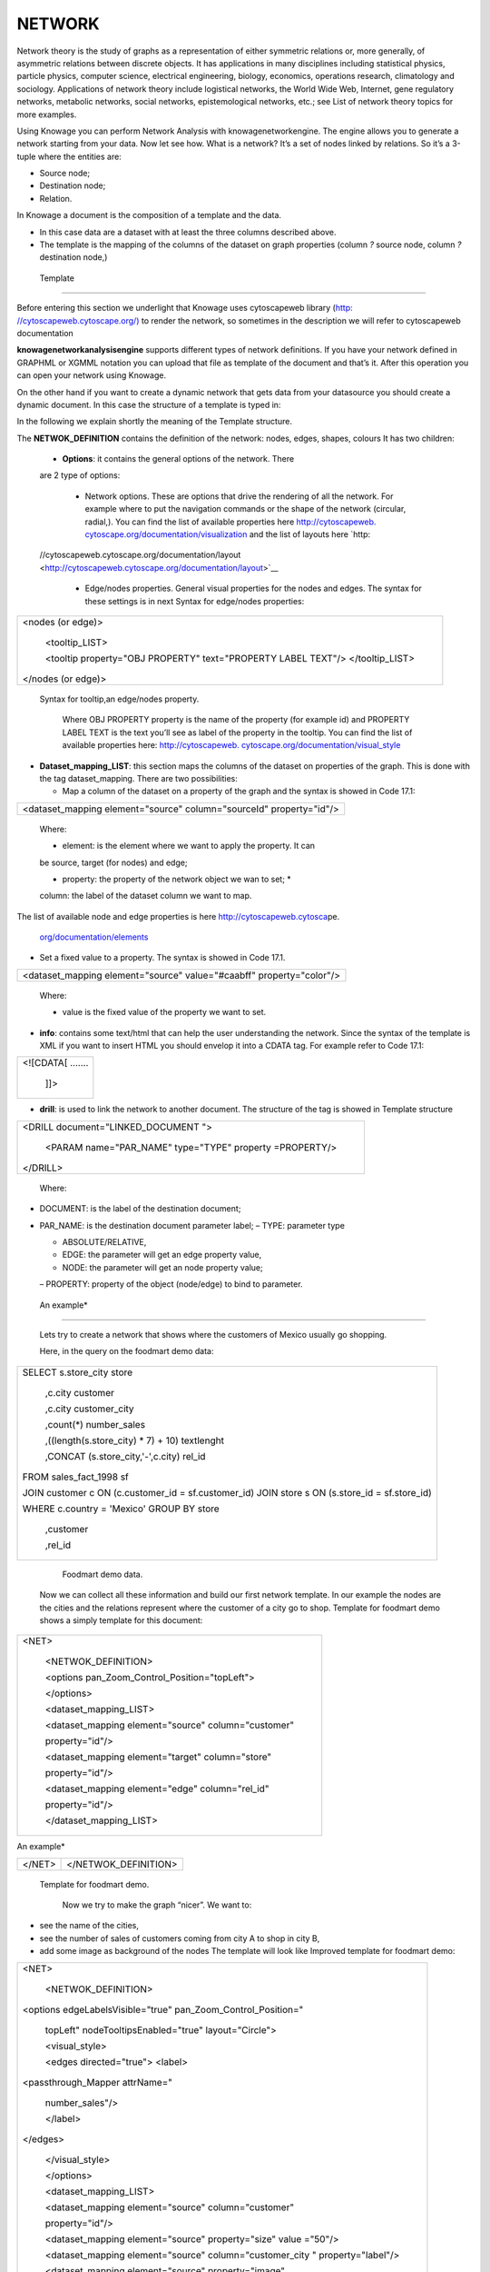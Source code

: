 NETWORK
=======

Network theory is the study of graphs as a representation of either symmetric relations or, more generally, of asymmetric relations between discrete objects. It has applications in many disciplines including statistical physics, particle physics, computer science, electrical engineering, biology, economics, operations research, climatology and sociology. Applications of network theory include logistical networks, the World Wide Web, Internet, gene regulatory networks, metabolic networks, social networks, epistemological networks, etc.; see List of network theory topics for more examples.

Using Knowage you can perform Network Analysis with knowagenetworkengine. The engine allows you to generate a network starting from your data. Now let see how. What is a network? It’s a set of nodes linked by relations. So it’s a 3-tuple where the entities are:

-  Source node; 
-  Destination node;
-  Relation.

In Knowage a document is the composition of a template and the data.

-  In this case data are a dataset with at least the three columns described above.
-  The template is the mapping of the columns of the dataset on graph properties (column *?* source node, column *?* destination node,)

 Template\
----------------

Before entering this section we underlight that Knowage uses cytoscapeweb library (`http: <http://cytoscapeweb.cytoscape.org/>`__ `//cytoscapeweb.cytoscape.org/) <http://cytoscapeweb.cytoscape.org/>`__ to render the network, so sometimes in the description we will refer to cytoscapeweb documentation

**knowagenetworkanalysisengine** supports different types of network definitions. If you have your network defined in GRAPHML or XGMML notation you can upload that file as template of the document and that’s it. After this operation you can open your network using Knowage.

On the other hand if you want to create a dynamic network that gets data from your datasource you should create a dynamic document. In this case the structure of a template is typed in:

.. code-block:: bash
        :linenos:
        :caption: Template structure.

         <NET>
               <NETWOK_DEFINITION>
                  Definition of the network with mapping and rendering options

                  <options> 
                     general rendering options: tooltip, shape of the network, interaction buttons,...
                  </options>

                  <dataset_mapping_LIST>
                     mapping between dataset columns and network properties: data, node shapes, node colors,....
                  </dataset_mapping_LIST>
               </NETWOK_DEFINITION>
               <info>
                     info of the document: left tab content 
               </info>
         <drill>
               Cross navigation configuration
         </drill>
         </NET>

In the following we explain shortly the meaning of the Template structure.

The **NETWOK_DEFINITION** contains the definition of the network: nodes, edges, shapes, colours It has two children:

   • **Options**: it contains the general options of the network. There
   are 2 type of options:

      -  Network options. These are options that drive the rendering of all the network. For example where to put the navigation commands or the shape of the network (circular, radial,). You can find the list of available properties here `http://cytoscapeweb. <http://cytoscapeweb.cytoscape.org/documentation/visualization>`__ `cytoscape.org/documentation/visualization <http://cytoscapeweb.cytoscape.org/documentation/visualization>`_ and the list of layouts here `http:
   //cytoscapeweb.cytoscape.org/documentation/layout <http://cytoscapeweb.cytoscape.org/documentation/layout>`__

      -  Edge/nodes properties. General visual properties for the nodes and edges. The syntax for these settings is in next Syntax for edge/nodes properties:

.. code-block:: bash
        :linenos:
        :caption: Syntax for edge/nodes properties.


          <options>
             <visual_style>
               <nodes>
                  Nodes properties
               </nodes>
               <edges
                  Edges properties
          </edges>
          </visual_style>
          </options>

   Tooltip is a special Edge/node property. The tooltip contains a set
   of proerty/value couple and the syntax is typed in the next 
   Syntax for tooltip,an edge/nodes property:

+-----------------------------------------------------------------------+
| <nodes (or edge)>                                                     |
|                                                                       |
|    <tooltip_LIST>                                                     |
|                                                                       |
|    <tooltip property="OBJ PROPERTY" text="PROPERTY LABEL TEXT"/>      |
|    </tooltip_LIST>                                                    |
|                                                                       |
| </nodes (or edge)>                                                    |
+-----------------------------------------------------------------------+

 Syntax for tooltip,an edge/nodes property.

   Where OBJ PROPERTY property is the name of the property (for example
   id) and PROPERTY LABEL TEXT is the text you’ll see as label of the
   property in the tooltip. You can find the list of available
   properties here: `http://cytoscapeweb.
   cytoscape.org/documentation/visual_style <http://cytoscapeweb.cytoscape.org/documentation/visual_style>`__

-  **Dataset_mapping_LIST**: this section maps the columns of the
   dataset on properties of the graph. This is done with the tag
   dataset_mapping. There are two possibilities:

   -  Map a column of the dataset on a property of the graph and the
      syntax is showed in Code 17.1:

+---------------------------------------------------------------------+
| <dataset_mapping element="source" column="sourceId" property="id"/> |
+---------------------------------------------------------------------+


   

   Where:

   * element: is the element where we want to apply the property. It can
   be source, target (for nodes) and edge;

   * property: the property of the network object we wan to set; *
   column: the label of the dataset column we want to map.

The list of available node and edge properties is here
`http://cytoscapeweb.cytosca <http://cytoscapeweb.cytoscape.org/documentation/elements>`__\ pe.

   `org/documentation/elements <http://cytoscapeweb.cytoscape.org/documentation/elements>`__

-  Set a fixed value to a property. The syntax is showed in Code 17.1.

+-------------------------------------------------------------------------+
|    <dataset_mapping element="source" value="#caabff" property="color"/> |
+-------------------------------------------------------------------------+

   

   Where:

   * value is the fixed value of the property we want to set.

-  **info**: contains some text/html that can help the user
   understanding the network. Since the syntax of the template is XML if
   you want to insert HTML you should envelop it into a CDATA tag. For
   example refer to Code 17.1:

+-------------------+
| <![CDATA[ ....... |
|                   |
|    ]]>            |
+-------------------+



-  **drill**: is used to link the network to another document. The
   structure of the tag is showed in Template structure

+------------------------------------------------------------+
| <DRILL document="LINKED_DOCUMENT ">                        |
|                                                            |
|    <PARAM name="PAR_NAME" type="TYPE" property =PROPERTY/> |
|                                                            |
| </DRILL>                                                   |
+------------------------------------------------------------+

  

   Where:

-  DOCUMENT: is the label of the destination document;

-  PAR_NAME: is the destination document parameter label; – TYPE:
   parameter type


   * ABSOLUTE/RELATIVE,

   * EDGE: the parameter will get an edge property value,

   * NODE: the parameter will get an node property value;


   – PROPERTY: property of the object (node/edge) to bind to parameter.

  An example\*
------------------

   Lets try to create a network that shows where the customers of Mexico
   usually go shopping.

   Here, in the query on the foodmart demo data:

+-----------------------------------------------------------------------+
| SELECT s.store_city store                                             |
|                                                                       |
|    ,c.city customer                                                   |
|                                                                       |
|    ,c.city customer_city                                              |
|                                                                       |
|    ,count(*) number_sales                                             |
|                                                                       |
|    ,((length(s.store_city) \* 7) + 10) textlenght                     |
|                                                                       |
|    ,CONCAT (s.store_city,'-',c.city) rel_id                           |
|                                                                       |
| FROM sales_fact_1998 sf                                               |
|                                                                       |
| JOIN customer c ON (c.customer_id = sf.customer_id) JOIN store s ON   |
| (s.store_id = sf.store_id)                                            |
|                                                                       |
| WHERE c.country = 'Mexico' GROUP BY store                             |
|                                                                       |
|    ,customer                                                          |
|                                                                       |
|    ,rel_id                                                            |
+-----------------------------------------------------------------------+



    Foodmart demo data.

   Now we can collect all these information and build our first network
   template. In our example the nodes are the cities and the relations
   represent where the customer of a city go to shop. Template for foodmart demo shows a
   simply template for this document:

+--------------------------------------------------------+
| <NET>                                                  |
|                                                        |
|    <NETWOK_DEFINITION>                                 |
|                                                        |
|    <options pan_Zoom_Control_Position="topLeft">       |
|                                                        |
|    </options>                                          |
|                                                        |
|    <dataset_mapping_LIST>                              |
|                                                        |
|    <dataset_mapping element="source" column="customer" |
|                                                        |
|    property="id"/>                                     |
|                                                        |
|    <dataset_mapping element="target" column="store"    |
|                                                        |
|    property="id"/>                                     |
|                                                        |
|    <dataset_mapping element="edge" column="rel_id"     |
|                                                        |
|    property="id"/>                                     |
|                                                        |
|    </dataset_mapping_LIST>                             |
+--------------------------------------------------------+



An example\*

+-----------+----------------------+
|    </NET> | </NETWOK_DEFINITION> |
+-----------+----------------------+

 Template for foodmart demo.

   Now we try to make the graph “nicer”. We want to:

-  see the name of the cities,

-  see the number of sales of customers coming from city A to shop in
   city B,

-  add some image as background of the nodes The template will look like
   Improved template for foodmart demo:

+-----------------------------------------------------------------------+
| <NET>                                                                 |
|                                                                       |
|    <NETWOK_DEFINITION>                                                |
|                                                                       |
| <options edgeLabelsVisible="true" pan_Zoom_Control_Position="         |
|                                                                       |
|    topLeft" nodeTooltipsEnabled="true" layout="Circle">               |
|                                                                       |
|    <visual_style>                                                     |
|                                                                       |
|    <edges directed="true"> <label>                                    |
|                                                                       |
| <passthrough_Mapper attrName="                                        |
|                                                                       |
|    number_sales"/>                                                    |
|                                                                       |
|    </label>                                                           |
|                                                                       |
| </edges>                                                              |
|                                                                       |
|    </visual_style>                                                    |
|                                                                       |
|    </options>                                                         |
|                                                                       |
|    <dataset_mapping_LIST>                                             |
|                                                                       |
|    <dataset_mapping element="source" column="customer"                |
|                                                                       |
|    property="id"/>                                                    |
|                                                                       |
|    <dataset_mapping element="source" property="size" value ="50"/>    |
|                                                                       |
|    <dataset_mapping element="source" column="customer_city "          |
|    property="label"/>                                                 |
|                                                                       |
|    <dataset_mapping element="source" property="image"                 |
|                                                                       |
|    value="../img/city2.png"/>                                         |
|                                                                       |
|    <dataset_mapping element="source" property="                       |
|                                                                       |
|    labelFontSize" value="12"/>                                        |
|                                                                       |
|    <dataset_mapping element="source" property="                       |
|                                                                       |
|    labelFontWeight" value="bold"/>                                    |
|                                                                       |
|    <dataset_mapping element="target" column="store"                   |
|                                                                       |
|    property="id"/>                                                    |
+-----------------------------------------------------------------------+



An example\*

+------------------------------------------------------------+
|    <dataset_mapping element="target" property="            |
|                                                            |
|    labelFontWeight" value="bold"/>                         |
|                                                            |
|    <dataset_mapping element="target" property="            |
|                                                            |
|    labelFontSize" value="12"/>                             |
|                                                            |
|    <dataset_mapping element="edge" column="rel_id"         |
|                                                            |
|    property="id"/>                                         |
|                                                            |
|    <dataset_mapping element="edge" column="number_sales"   |
|                                                            |
|    property="number_sales"/>                               |
|                                                            |
|    <dataset_mapping element="edge" value="ARROW" property= |
|                                                            |
|    "sourceArrowShape"/>                                    |
|                                                            |
|    </dataset_mapping_LIST>                                 |
|                                                            |
|    </NETWOK_DEFINITION>                                    |
|                                                            |
| </NET>                                                     |
+------------------------------------------------------------+



   Improved template for foodmart demo.

   **Remark**: The path ../img/city2.png is relative to the context of
   the web application, so it refers to the folder img inside the web
   application knowagenetworkengine Finally, the result is showed in
   next Figure 17.1:

   |image443|

   Figure 17.1: Network for foodmart demo example.


   Knowage Engineering Group
